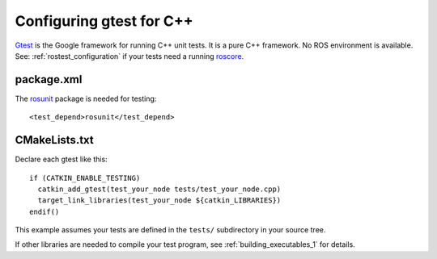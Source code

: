 .. _gtest_configuration:

Configuring gtest for C++
-------------------------

Gtest_ is the Google framework for running C++ unit tests.  It is a
pure C++ framework.  No ROS environment is available.  See:
:ref:`rostest_configuration` if your tests need a running roscore_.


package.xml
:::::::::::

The rosunit_ package is needed for testing::

  <test_depend>rosunit</test_depend>


CMakeLists.txt
::::::::::::::

Declare each gtest like this::

  if (CATKIN_ENABLE_TESTING)
    catkin_add_gtest(test_your_node tests/test_your_node.cpp)
    target_link_libraries(test_your_node ${catkin_LIBRARIES})
  endif()

This example assumes your tests are defined in the ``tests/``
subdirectory in your source tree.

If other libraries are needed to compile your test program, see
:ref:`building_executables_1` for details.

.. _Gtest: http://www.ros.org/wiki/gtest
.. _roscore: http://www.ros.org/wiki/roscore
.. _rosunit: http://www.ros.org/wiki/rosunit
